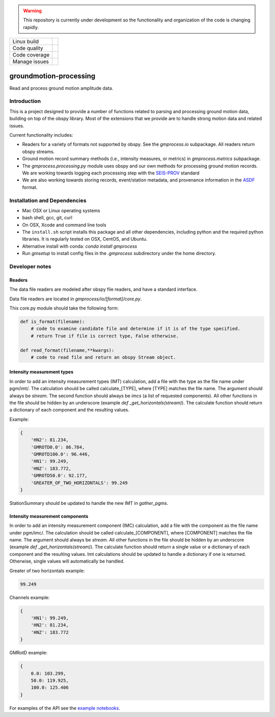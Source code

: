 .. warning::

   This repository is currently under development so the functionality
   and organization of the code is changing rapidly.


+---------------+----------------------+ 
| Linux build   | |Travis|             | 
+---------------+----------------------+ 
| Code quality  | |Codacy|             | 
+---------------+----------------------+ 
| Code coverage | |CodeCov|            | 
+---------------+----------------------+ 
| Manage issues | |Waffle|             | 
+---------------+----------------------+ 

.. |Travis| image:: https://travis-ci.com/usgs/groundmotion-processing.svg?branch=master
    :target: https://travis-ci.org/usgs/groundmotion-processing
    :alt: Travis Build Status

.. |CodeCov| image:: https://codecov.io/gh/usgs/groundmotion-processing/branch/master/graph/badge.svg
    :target: https://codecov.io/gh/usgs/groundmotion-processing
    :alt: Code Coverage Status

.. |Codacy| image:: https://api.codacy.com/project/badge/Grade/582cbceabb814eca9f708e37d6af9479
    :target: https://www.codacy.com/app/mhearne-usgs/groundmotion-processing?utm_source=github.com&amp;utm_medium=referral&amp;utm_content=usgs/groundmotion-processing&amp;utm_campaign=Badge_Grade

.. |Waffle| image:: https://badge.waffle.io/usgs/groundmotion-processing.svg?columns=all
    :target: https://waffle.io/usgs/groundmotion-processing
    :alt: 'Waffle.io - Columns and their card count'



groundmotion-processing
=======================
Read and process ground motion amplitude data.



Introduction
------------
This is a project designed to provide a number of functions related to parsing
and processing ground motion data, building on top of the obspy library. Most of
the extensions that we provide are to handle strong motion data and related
issues.

Current functionality includes:

- Readers for a variety of formats not supported by obspy. See the
  `gmprocess.io` subpackage. All readers return obspy streams.
- Ground motion record summary methods (i.e., intensity measures, or metrics)
  in `gmprocess.metrics` subpackage.
- The `gmprocess.processing.py` module uses obspy and our own methods for
  processing ground motion records. We are working towards logging each
  processing step with the
  `SEIS-PROV <http://seismicdata.github.io/SEIS-PROV/index.html>`_
  standard
- We are also working towards storing records, event/station metadata, and
  provenance information in the
  `ASDF <https://seismic-data.org/>`_ format. 


Installation and Dependencies
-----------------------------

- Mac OSX or Linux operating systems
- bash shell, gcc, git, curl
- On OSX, Xcode and command line tools
- The ``install.sh`` script installs this package and all other dependencies,
  including python and the required python libraries. It is regularly tested
  on OSX, CentOS, and Ubuntu.
- Alternative install with conda: `conda install gmprocess`
- Run `gmsetup` to install config files in the `.gmprocess` subdirectory under
  the home directory.


Developer notes
---------------

Readers
~~~~~~~
The data file readers are modeled after obspy file readers, and have a
standard interface.

Data file readers are located in `gmprocess/io/[format]/core.py`.

This core.py module should take the following form:

.. code-block:: python

    def is_format(filename):
        # code to examine candidate file and determine if it is of the type specified.
        # return True if file is correct type, False otherwise.

    def read_format(filename,**kwargs):
        # code to read file and return an obspy Stream object.


Intensity measurement types
~~~~~~~~~~~~~~~~~~~~~~~~~~~
In order to add an intensity measurement types (IMT) calculation, add
a file with the type as the file name under pgm/imt/. The calculation
should be called calculate_[TYPE], where [TYPE] matches the file
name. The argument should always be *stream*. The second function
should always be *imcs* (a list of requested components). All other
functions in the file should be hidden by an underscore (example `def
_get_horizontals(stream)`). The calculate function should return a
dictionary of each component and the resulting values.

Example:

.. code-block:: python

    {
        'HN2': 81.234,
        'GMROTD0.0': 86.784,
        'GMROTD100.0': 96.446,
        'HN1': 99.249,
        'HNZ': 183.772,
        'GMROTD50.0': 92.177,
        'GREATER_OF_TWO_HORIZONTALS': 99.249
    }


StationSummary should be updated to handle the new IMT in `gather_pgms`.


Intensity measurement components
~~~~~~~~~~~~~~~~~~~~~~~~~~~~~~~~
In order to add an intensity measurement component (IMC) calculation,
add a file with the component as the file name under pgm/imc/. The
calculation should be called calculate_[COMPONENT], where [COMPONENT]
matches the file name. The argument should always be *stream*. All
other functions in the file should be hidden by an underscore (example
`def _get_horizontals(stream)`). The calculate function should return
a single value or a dictionary of each component and the resulting
values. Imt calculations should be updated to handle a dictionary if
one is returned. Otherwise, single values will automatically be
handled.

Greater of two horizontals example:

.. code-block:: python

    99.249


Channels example:

.. code-block:: python

    {
        'HN1': 99.249,
        'HN2': 81.234,
        'HNZ': 183.772
    }


GMRotD example:

.. code-block:: python

    {
        0.0: 103.299,
        50.0: 119.925,
        100.0: 125.406
    }


For examples of the API see the
`example notebooks <https://github.com/usgs/groundmotion-processing/tree/master/notebooks>`_.

